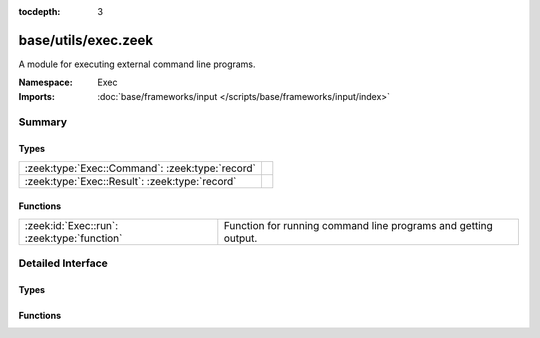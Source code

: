 :tocdepth: 3

base/utils/exec.zeek
====================
.. zeek:namespace:: Exec

A module for executing external command line programs.

:Namespace: Exec
:Imports: :doc:`base/frameworks/input </scripts/base/frameworks/input/index>`

Summary
~~~~~~~
Types
#####
=============================================== =
:zeek:type:`Exec::Command`: :zeek:type:`record` 
:zeek:type:`Exec::Result`: :zeek:type:`record`  
=============================================== =

Functions
#########
=========================================== ======================================================
:zeek:id:`Exec::run`: :zeek:type:`function` Function for running command line programs and getting
                                            output.
=========================================== ======================================================


Detailed Interface
~~~~~~~~~~~~~~~~~~
Types
#####
.. zeek:type:: Exec::Command
   :source-code: base/utils/exec.zeek 8 20

   :Type: :zeek:type:`record`

      cmd: :zeek:type:`string`
         The command line to execute.  Use care to avoid injection
         attacks (i.e., if the command uses untrusted/variable data,
         sanitize it with :zeek:see:`safe_shell_quote`).

      stdin: :zeek:type:`string` :zeek:attr:`&default` = ``""`` :zeek:attr:`&optional`
         Provide standard input to the program as a string.

      read_files: :zeek:type:`set` [:zeek:type:`string`] :zeek:attr:`&optional`
         If additional files are required to be read in as part of the
         output of the command they can be defined here.

      uid: :zeek:type:`string` :zeek:attr:`&default` = ``q3FkxySjt2a`` :zeek:attr:`&optional`
         The unique id for tracking executors.


.. zeek:type:: Exec::Result
   :source-code: base/utils/exec.zeek 22 34

   :Type: :zeek:type:`record`

      exit_code: :zeek:type:`count` :zeek:attr:`&default` = ``0`` :zeek:attr:`&optional`
         Exit code from the program.

      signal_exit: :zeek:type:`bool` :zeek:attr:`&default` = ``F`` :zeek:attr:`&optional`
         True if the command was terminated with a signal.

      stdout: :zeek:type:`vector` of :zeek:type:`string` :zeek:attr:`&optional`
         Each line of standard output.

      stderr: :zeek:type:`vector` of :zeek:type:`string` :zeek:attr:`&optional`
         Each line of standard error.

      files: :zeek:type:`table` [:zeek:type:`string`] of :zeek:type:`string_vec` :zeek:attr:`&optional`
         If additional files were requested to be read in
         the content of the files will be available here.


Functions
#########
.. zeek:id:: Exec::run
   :source-code: base/utils/exec.zeek 153 187

   :Type: :zeek:type:`function` (cmd: :zeek:type:`Exec::Command`) : :zeek:type:`Exec::Result`

   Function for running command line programs and getting
   output.  This is an asynchronous function which is meant
   to be run with the `when` statement.
   

   :param cmd: The command to run.  Use care to avoid injection attacks!
   

   :returns: A record representing the full results from the
            external program execution.


